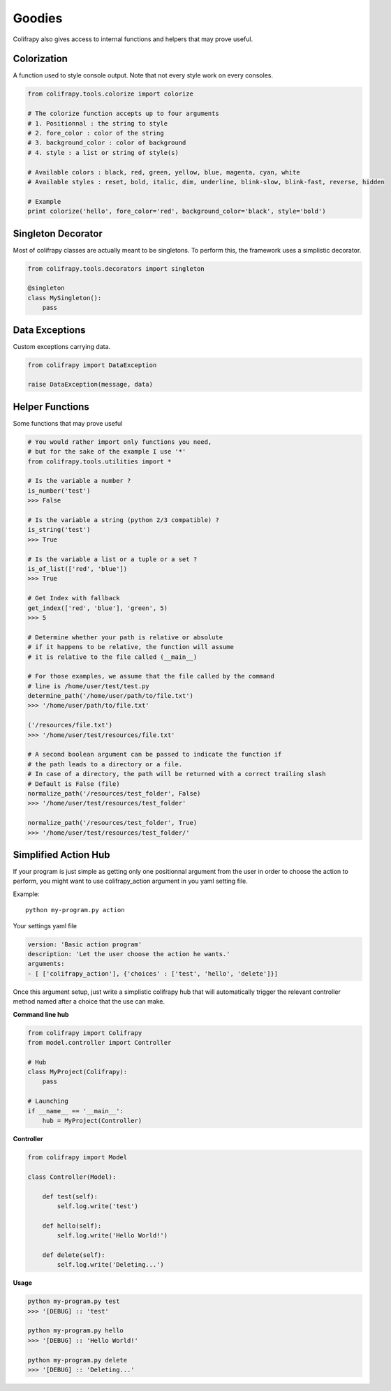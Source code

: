 Goodies
=======
Colifrapy also gives access to internal functions and helpers that may prove useful.


Colorization
------------
A function used to style console output. Note that not every style work on every consoles.

.. code-block:: python

    from colifrapy.tools.colorize import colorize

    # The colorize function accepts up to four arguments
    # 1. Positionnal : the string to style
    # 2. fore_color : color of the string
    # 3. background_color : color of background
    # 4. style : a list or string of style(s)

    # Available colors : black, red, green, yellow, blue, magenta, cyan, white
    # Available styles : reset, bold, italic, dim, underline, blink-slow, blink-fast, reverse, hidden

    # Example
    print colorize('hello', fore_color='red', background_color='black', style='bold')


Singleton Decorator
-------------------
Most of colifrapy classes are actually meant to be singletons. To perform this, the framework uses a simplistic decorator.

.. code-block:: python

    from colifrapy.tools.decorators import singleton

    @singleton
    class MySingleton():
        pass


Data Exceptions
---------------
Custom exceptions carrying data.

.. code-block:: python

    from colifrapy import DataException

    raise DataException(message, data)


Helper Functions
----------------
Some functions that may prove useful

.. code-block:: python
    
    # You would rather import only functions you need,
    # but for the sake of the example I use '*'
    from colifrapy.tools.utilities import *

    # Is the variable a number ?
    is_number('test')
    >>> False

    # Is the variable a string (python 2/3 compatible) ?
    is_string('test')
    >>> True

    # Is the variable a list or a tuple or a set ?
    is_of_list(['red', 'blue'])
    >>> True

    # Get Index with fallback
    get_index(['red', 'blue'], 'green', 5)
    >>> 5

    # Determine whether your path is relative or absolute
    # if it happens to be relative, the function will assume
    # it is relative to the file called (__main__)

    # For those examples, we assume that the file called by the command
    # line is /home/user/test/test.py
    determine_path('/home/user/path/to/file.txt')
    >>> '/home/user/path/to/file.txt'

    ('/resources/file.txt')
    >>> '/home/user/test/resources/file.txt'

    # A second boolean argument can be passed to indicate the function if
    # the path leads to a directory or a file.
    # In case of a directory, the path will be returned with a correct trailing slash
    # Default is False (file)
    normalize_path('/resources/test_folder', False)
    >>> '/home/user/test/resources/test_folder'

    normalize_path('/resources/test_folder', True)
    >>> '/home/user/test/resources/test_folder/'

Simplified Action Hub
---------------------
If your program is just simple as getting only one positionnal argument from the user in order to choose the action to perform, you might want to use colifrapy_action argument in you yaml setting file.

Example::

    python my-program.py action

Your settings yaml file

.. code-block:: yaml

    version: 'Basic action program'
    description: 'Let the user choose the action he wants.'
    arguments:
    - [ ['colifrapy_action'], {'choices' : ['test', 'hello', 'delete']}]

Once this argument setup, just write a simplistic colifrapy hub that will automatically trigger the relevant controller method named after a choice that the use can make.

**Command line hub**

.. code-block:: python

    from colifrapy import Colifrapy
    from model.controller import Controller

    # Hub
    class MyProject(Colifrapy):
        pass

    # Launching
    if __name__ == '__main__':
        hub = MyProject(Controller)

**Controller**

.. code-block:: python

    from colifrapy import Model

    class Controller(Model):

        def test(self):
            self.log.write('test')

        def hello(self):
            self.log.write('Hello World!')

        def delete(self):
            self.log.write('Deleting...')

**Usage**

.. code-block:: bash

    python my-program.py test
    >>> '[DEBUG] :: 'test'

    python my-program.py hello
    >>> '[DEBUG] :: 'Hello World!'

    python my-program.py delete
    >>> '[DEBUG] :: 'Deleting...'

